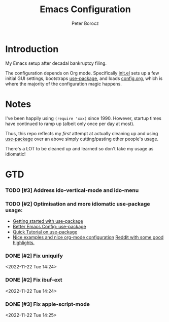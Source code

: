 #+TITLE: Emacs Configuration
#+AUTHOR: Peter Borocz
#+OPTION: todo:t

* Introduction
  My Emacs setup after decadal bankruptcy filing.

  The configuration depends on Org mode. Specifically [[file:init.el][init.el]] sets up a few initial GUI settings, bootstraps
  [[https://github.com/jwiegley/use-package][use-package]], and loads [[file:config.org][config.org]], which is where the majority of the configuration magic happens.
* Notes
  I've been happily using ~(require 'xxx)~ since 1990. However, startup times have continued to
  ramp up (albeit only once per day at most).

  Thus, this repo reflects my /first/ attempt at actually cleaning up and using [[https://github.com/jwiegley/use-package][use-package]] over
  an above simply cutting/pasting other people's usage.

  There's a LOT to be cleaned up and learned so don't take my usage as idiomatic!
* GTD
*** TODO [#3] Address ido-vertical-mode and ido-menu
*** TODO [#2] Optimisation and more idiomatic use-package usage:
    - [[http://cachestocaches.com/2015/8/getting-started-use-package/][Getting started with use-package]]
    - [[https://menno.io/posts/use-package/][Better Emacs Config: use-package]]
    - [[https://ianyepan.github.io/posts/setting-up-use-package/][Quick Tutorial on use-package]]
    - [[https://github.com/Likhon-baRoy/.emacs.d][Nice examples and nice org-mode configuration]]
      [[https://www.reddit.com/r/emacs/comments/yzvmov/emacs_a_full_fledge_configuration_of_emacs/][Reddit with some good highlights.]]

*** DONE [#2] Fix uniquify
    <2022-11-22 Tue 14:24>
*** DONE [#2] Fix ibuf-ext
    <2022-11-22 Tue 14:24>
*** DONE [#3] Fix apple-script-mode
    <2022-11-22 Tue 14:25>
